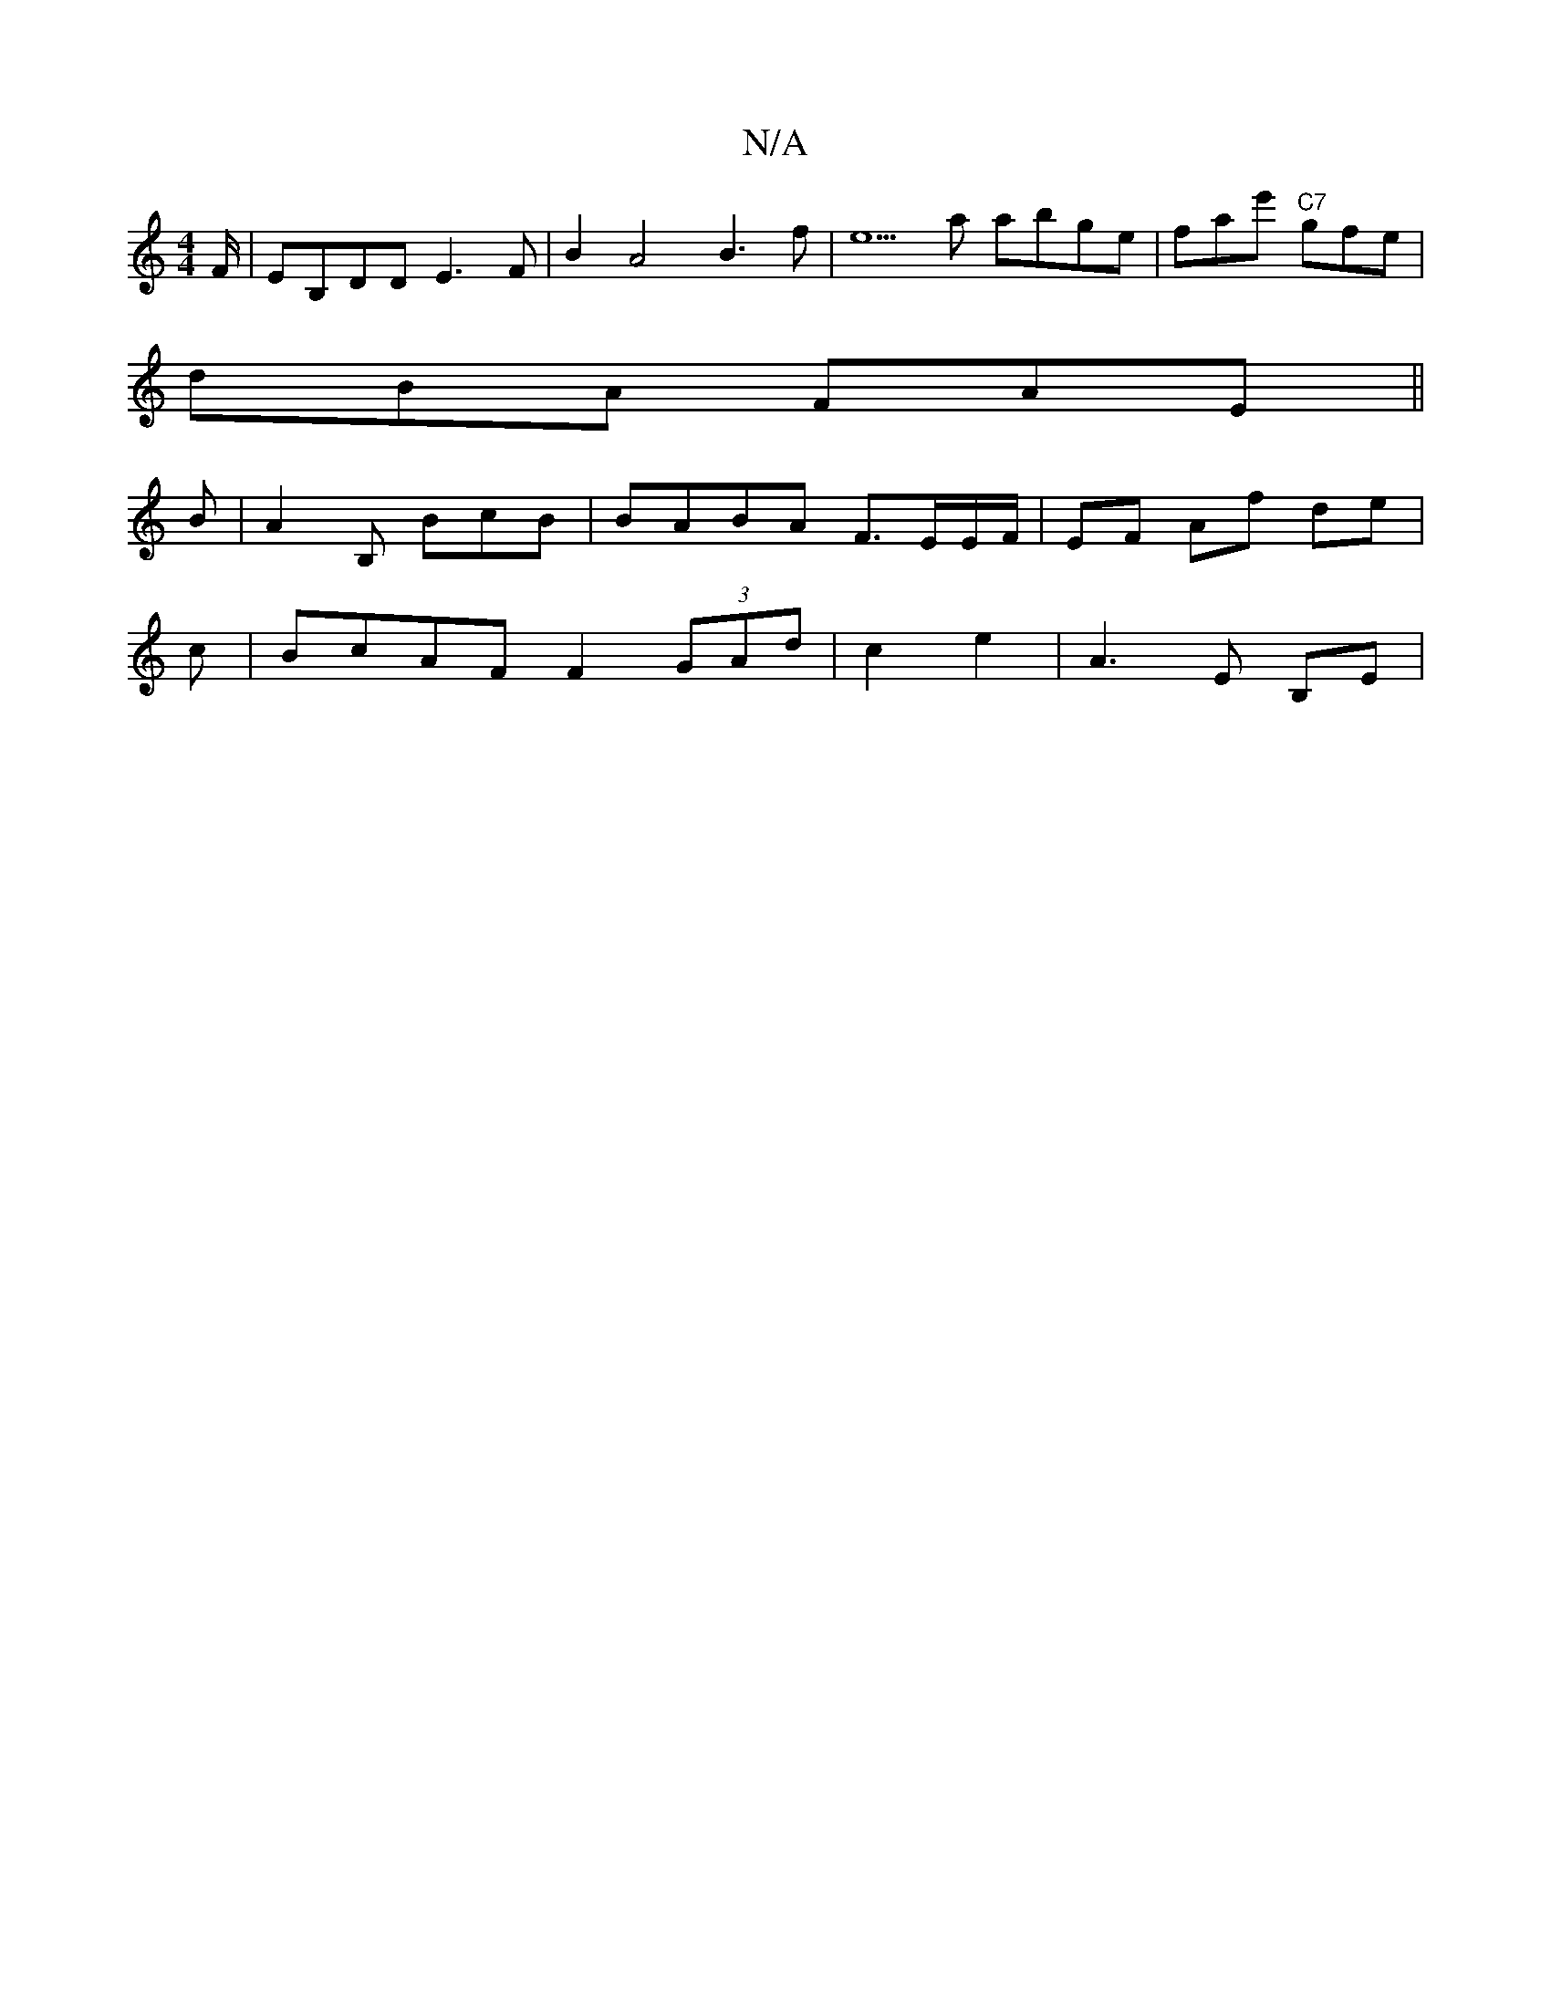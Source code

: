 X:1
T:N/A
M:4/4
R:N/A
K:Cmajor
F/ | EB,DD E3 F| B2 A4 B3f|e5a abge|fae' "C7"gfe |
dBA FAE ||
B|A2B, BcB| BABA F>EE/F/|EF Af de|
c|BcAF F2 (3GAd|c2 e2 | A3 E B,E|

g2e|{b}gfBd decA|BEFG ABde|dBBc {ba}BGBG|1 
F2 B,2 B,C|E4 CF | A3Bc2